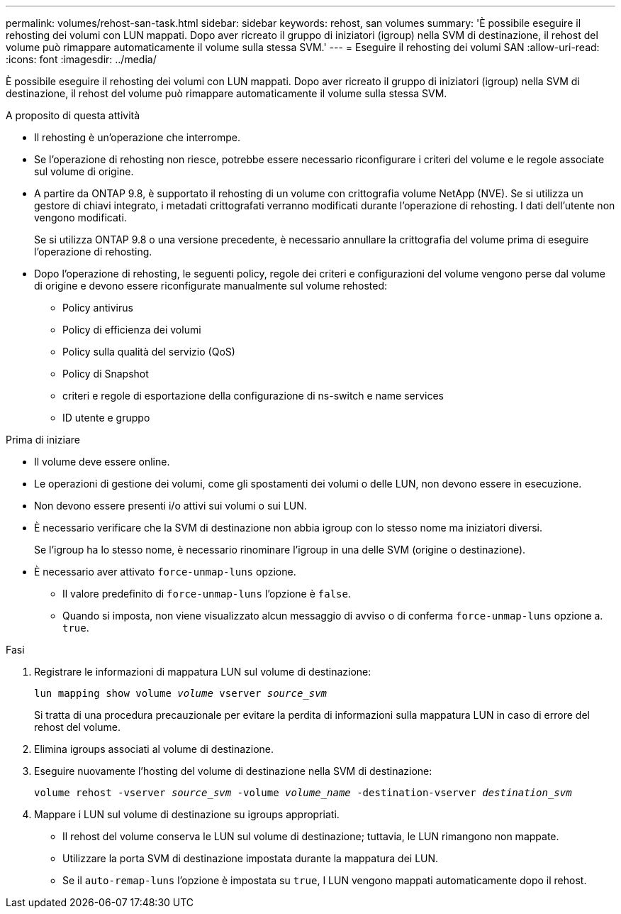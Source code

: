 ---
permalink: volumes/rehost-san-task.html 
sidebar: sidebar 
keywords: rehost, san volumes 
summary: 'È possibile eseguire il rehosting dei volumi con LUN mappati. Dopo aver ricreato il gruppo di iniziatori (igroup) nella SVM di destinazione, il rehost del volume può rimappare automaticamente il volume sulla stessa SVM.' 
---
= Eseguire il rehosting dei volumi SAN
:allow-uri-read: 
:icons: font
:imagesdir: ../media/


[role="lead"]
È possibile eseguire il rehosting dei volumi con LUN mappati. Dopo aver ricreato il gruppo di iniziatori (igroup) nella SVM di destinazione, il rehost del volume può rimappare automaticamente il volume sulla stessa SVM.

.A proposito di questa attività
* Il rehosting è un'operazione che interrompe.
* Se l'operazione di rehosting non riesce, potrebbe essere necessario riconfigurare i criteri del volume e le regole associate sul volume di origine.
* A partire da ONTAP 9.8, è supportato il rehosting di un volume con crittografia volume NetApp (NVE). Se si utilizza un gestore di chiavi integrato, i metadati crittografati verranno modificati durante l'operazione di rehosting. I dati dell'utente non vengono modificati.
+
Se si utilizza ONTAP 9.8 o una versione precedente, è necessario annullare la crittografia del volume prima di eseguire l'operazione di rehosting.



* Dopo l'operazione di rehosting, le seguenti policy, regole dei criteri e configurazioni del volume vengono perse dal volume di origine e devono essere riconfigurate manualmente sul volume rehosted:
+
** Policy antivirus
** Policy di efficienza dei volumi
** Policy sulla qualità del servizio (QoS)
** Policy di Snapshot
** criteri e regole di esportazione della configurazione di ns-switch e name services
** ID utente e gruppo




.Prima di iniziare
* Il volume deve essere online.
* Le operazioni di gestione dei volumi, come gli spostamenti dei volumi o delle LUN, non devono essere in esecuzione.
* Non devono essere presenti i/o attivi sui volumi o sui LUN.
* È necessario verificare che la SVM di destinazione non abbia igroup con lo stesso nome ma iniziatori diversi.
+
Se l'igroup ha lo stesso nome, è necessario rinominare l'igroup in una delle SVM (origine o destinazione).

* È necessario aver attivato `force-unmap-luns` opzione.
+
** Il valore predefinito di `force-unmap-luns` l'opzione è `false`.
** Quando si imposta, non viene visualizzato alcun messaggio di avviso o di conferma `force-unmap-luns` opzione a. `true`.




.Fasi
. Registrare le informazioni di mappatura LUN sul volume di destinazione:
+
`lun mapping show volume _volume_ vserver _source_svm_`

+
Si tratta di una procedura precauzionale per evitare la perdita di informazioni sulla mappatura LUN in caso di errore del rehost del volume.

. Elimina igroups associati al volume di destinazione.
. Eseguire nuovamente l'hosting del volume di destinazione nella SVM di destinazione:
+
`volume rehost -vserver _source_svm_ -volume _volume_name_ -destination-vserver _destination_svm_`

. Mappare i LUN sul volume di destinazione su igroups appropriati.
+
** Il rehost del volume conserva le LUN sul volume di destinazione; tuttavia, le LUN rimangono non mappate.
** Utilizzare la porta SVM di destinazione impostata durante la mappatura dei LUN.
** Se il `auto-remap-luns` l'opzione è impostata su `true`, I LUN vengono mappati automaticamente dopo il rehost.



